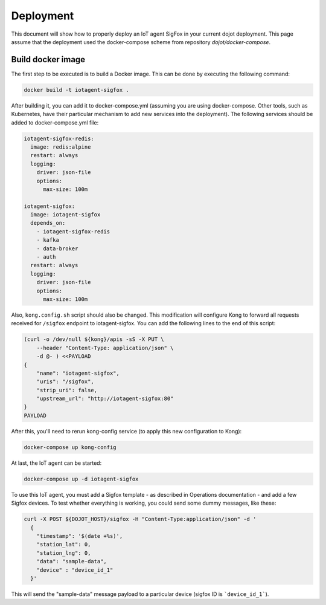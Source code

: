 Deployment
==========

This document will show how to properly deploy an IoT agent SigFox in your 
current dojot deployment. This page assume that the deployment used the 
docker-compose scheme from repository `dojot/docker-compose`.

Build docker image
------------------

The first step to be executed is to build a Docker image. This can be done by
executing the following command:

.. code-block:: bash

  docker build -t iotagent-sigfox .


After building it, you can add it to docker-compose.yml (assuming you are using
docker-compose. Other tools, such as Kubernetes, have their particular mechanism
to add new services into the deployment). The following services should be added
to docker-compose.yml file:

.. code-block:: yaml

  iotagent-sigfox-redis:
    image: redis:alpine
    restart: always
    logging:
      driver: json-file
      options:
        max-size: 100m

  iotagent-sigfox:
    image: iotagent-sigfox
    depends_on:
      - iotagent-sigfox-redis
      - kafka
      - data-broker
      - auth
    restart: always
    logging:
      driver: json-file
      options:
        max-size: 100m

Also, ``kong.config.sh`` script should also be changed. This modification will
configure Kong to forward all requests received for ``/sigfox`` endpoint to 
iotagent-sigfox. You can add the following lines to the end of this script:

.. code-block:: bash
  
  (curl -o /dev/null ${kong}/apis -sS -X PUT \
      --header "Content-Type: application/json" \
      -d @- ) <<PAYLOAD
  {
      "name": "iotagent-sigfox",
      "uris": "/sigfox",
      "strip_uri": false,
      "upstream_url": "http://iotagent-sigfox:80"
  }
  PAYLOAD

After this, you'll need to rerun kong-config service (to apply this new 
configuration to Kong):

.. code-block:: bash

    docker-compose up kong-config

At last, the IoT agent can be started:

.. code-block:: bash

    docker-compose up -d iotagent-sigfox


To use this IoT agent, you must add a Sigfox template - as described in Operations
documentation - and add a few Sigfox devices. To test whether everything is 
working, you could send some dummy messages, like these:

.. code-block:: bash

    curl -X POST ${DOJOT_HOST}/sigfox -H "Content-Type:application/json" -d '
      {
        "timestamp": '$(date +%s)',
        "station_lat": 0,
        "station_lng": 0,
        "data": "sample-data",
        "device" : "device_id_1"
      }'

This will send the "sample-data" message payload to a particular device (sigfox
ID is ```device_id_1```).